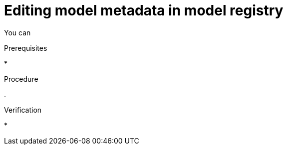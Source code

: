 :_module-type: PROCEDURE

[id="editing-model-metadata-in-model-registry_{context}"]
= Editing model metadata in model registry

[role='_abstract']
You can 

.Prerequisites
* 

.Procedure
. 

.Verification
* 

//[role='_additional-resources']
//.Additional resources